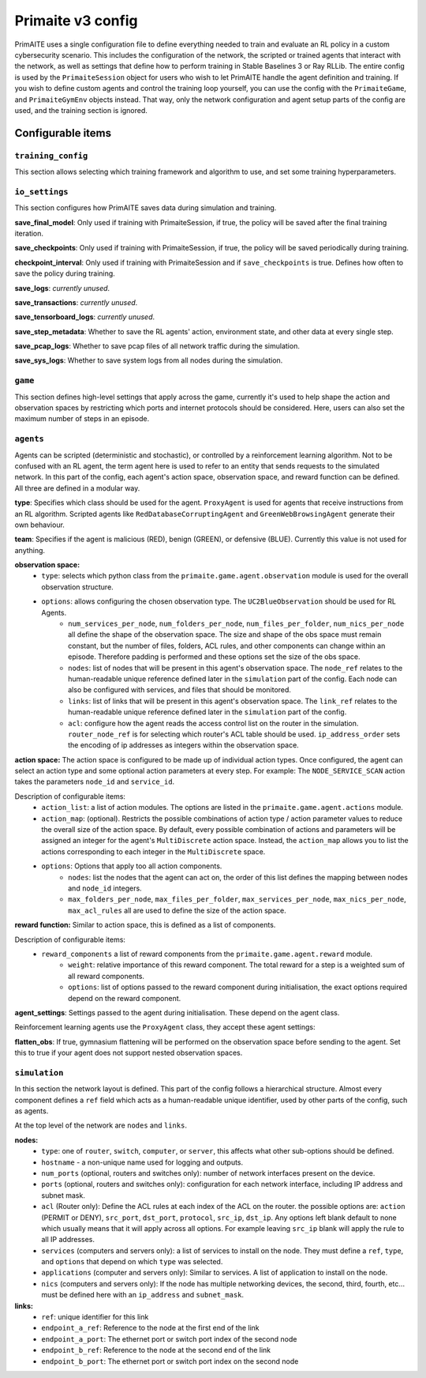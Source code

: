 Primaite v3 config
******************

PrimAITE uses a single configuration file to define everything needed to train and evaluate an RL policy in a custom cybersecurity scenario. This includes the configuration of the network, the scripted or trained agents that interact with the network, as well as settings that define how to perform training in Stable Baselines 3 or Ray RLLib.
The entire config is used by the ``PrimaiteSession`` object for users who wish to let PrimAITE handle the agent definition and training. If you wish to define custom agents and control the training loop yourself, you can use the config with the ``PrimaiteGame``, and ``PrimaiteGymEnv`` objects instead. That way, only the network configuration and agent setup parts of the config are used, and the training section is ignored.

Configurable items
==================

``training_config``
-------------------
This section allows selecting which training framework and algorithm to use, and set some training hyperparameters.

``io_settings``
---------------
This section configures how PrimAITE saves data during simulation and training.

**save_final_model**: Only used if training with PrimaiteSession, if true, the policy will be saved after the final training iteration.

**save_checkpoints**: Only used if training with PrimaiteSession, if true, the policy will be saved periodically during training.

**checkpoint_interval**: Only used if training with PrimaiteSession and if ``save_checkpoints`` is true. Defines how often to save the policy during training.

**save_logs**: *currently unused*.

**save_transactions**: *currently unused*.

**save_tensorboard_logs**: *currently unused*.

**save_step_metadata**: Whether to save the RL agents' action, environment state, and other data at every single step.

**save_pcap_logs**: Whether to save pcap files of all network traffic during the simulation.

**save_sys_logs**: Whether to save system logs from all nodes during the simulation.

``game``
--------
This section defines high-level settings that apply across the game, currently it's used to help shape the action and observation spaces by restricting which ports and internet protocols should be considered. Here, users can also set the maximum number of steps in an episode.

``agents``
----------
Agents can be scripted (deterministic and stochastic), or controlled by a reinforcement learning algorithm. Not to be confused with an RL agent, the term agent here is used to refer to an entity that sends requests to the simulated network. In this part of the config, each agent's action space, observation space, and reward function can be defined. All three are defined in a modular way.

**type**: Specifies which class should be used for the agent. ``ProxyAgent`` is used for agents that receive instructions from an RL algorithm. Scripted agents like ``RedDatabaseCorruptingAgent`` and ``GreenWebBrowsingAgent`` generate their own behaviour.

**team**: Specifies if the agent is malicious (RED), benign (GREEN), or defensive (BLUE). Currently this value is not used for anything.

**observation space:**
    * ``type``: selects which python class from the ``primaite.game.agent.observation`` module is used for the overall observation structure.
    * ``options``: allows configuring the chosen observation type. The ``UC2BlueObservation`` should be used for RL Agents.
        * ``num_services_per_node``, ``num_folders_per_node``, ``num_files_per_folder``, ``num_nics_per_node`` all define the shape of the observation space. The size and shape of the obs space must remain constant, but the number of files, folders, ACL rules, and other components can change within an episode. Therefore padding is performed and these options set the size of the obs space.
        * ``nodes``: list of nodes that will be present in this agent's observation space. The ``node_ref`` relates to the human-readable unique reference defined later in the ``simulation`` part of the config. Each node can also be configured with services, and files that should be monitored.
        * ``links``: list of links that will be present in this agent's observation space. The ``link_ref`` relates to the human-readable unique reference defined later in the ``simulation`` part of the config.
        * ``acl``: configure how the agent reads the access control list on the router in the simulation. ``router_node_ref`` is for selecting which router's ACL table should be used. ``ip_address_order`` sets the encoding of ip addresses as integers within the observation space.

**action space:**
The action space is configured to be made up of individual action types. Once configured, the agent can select an action type and some optional action parameters at every step. For example: The ``NODE_SERVICE_SCAN`` action takes the parameters ``node_id`` and ``service_id``.

Description of configurable items:
    * ``action_list``: a list of action modules. The options are listed in the ``primaite.game.agent.actions`` module.
    * ``action_map``: (optional). Restricts the possible combinations of action type / action parameter values to reduce the overall size of the action space. By default, every possible combination of actions and parameters will be assigned an integer for the agent's ``MultiDiscrete`` action space. Instead, the ``action_map`` allows you to list the actions corresponding to each integer in the ``MultiDiscrete`` space.
    * ``options``: Options that apply too all action components.
        * ``nodes``: list the nodes that the agent can act on, the order of this list defines the mapping between nodes and ``node_id`` integers.
        * ``max_folders_per_node``, ``max_files_per_folder``, ``max_services_per_node``, ``max_nics_per_node``, ``max_acl_rules`` all are used to define the size of the action space.

**reward function:**
Similar to action space, this is defined as a list of components.

Description of configurable items:
    * ``reward_components`` a list of reward components from the ``primaite.game.agent.reward`` module.
        * ``weight``: relative importance of this reward component. The total reward for a step is a weighted sum of all reward components.
        * ``options``: list of options passed to the reward component during initialisation, the exact options required depend on the reward component.

**agent_settings**:
Settings passed to the agent during initialisation. These depend on the agent class.

Reinforcement learning agents use the ``ProxyAgent`` class, they accept these agent settings:

**flatten_obs**: If true, gymnasium flattening will be performed on the observation space before sending to the agent. Set this to true if your agent does not support nested observation spaces.

``simulation``
--------------
In this section the network layout is defined. This part of the config follows a hierarchical structure. Almost every component defines a ``ref`` field which acts as a human-readable unique identifier, used by other parts of the config, such as agents.

At the top level of the network are ``nodes`` and ``links``.

**nodes:**
    * ``type``: one of ``router``, ``switch``, ``computer``, or ``server``, this affects what other sub-options should be defined.
    * ``hostname`` - a non-unique name used for logging and outputs.
    * ``num_ports`` (optional, routers and switches only): number of network interfaces present on the device.
    * ``ports`` (optional, routers and switches only): configuration for each network interface, including IP address and subnet mask.
    * ``acl`` (Router only): Define the ACL rules at each index of the ACL on the router. the possible options are: ``action`` (PERMIT or DENY), ``src_port``, ``dst_port``, ``protocol``, ``src_ip``, ``dst_ip``. Any options left blank default to none which usually means that it will apply across all options. For example leaving ``src_ip`` blank will apply the rule to all IP addresses.
    * ``services`` (computers and servers only): a list of services to install on the node. They must define a ``ref``, ``type``, and ``options`` that depend on which ``type`` was selected.
    * ``applications`` (computer and servers only): Similar to services. A list of application to install on the node.
    * ``nics`` (computers and servers only): If the node has multiple networking devices, the second, third, fourth, etc... must be defined here with an ``ip_address`` and ``subnet_mask``.

**links:**
    * ``ref``: unique identifier for this link
    * ``endpoint_a_ref``: Reference to the node at the first end of the link
    * ``endpoint_a_port``: The ethernet port or switch port index of the second node
    * ``endpoint_b_ref``: Reference to the node at the second end of the link
    * ``endpoint_b_port``: The ethernet port or switch port index on the second node
